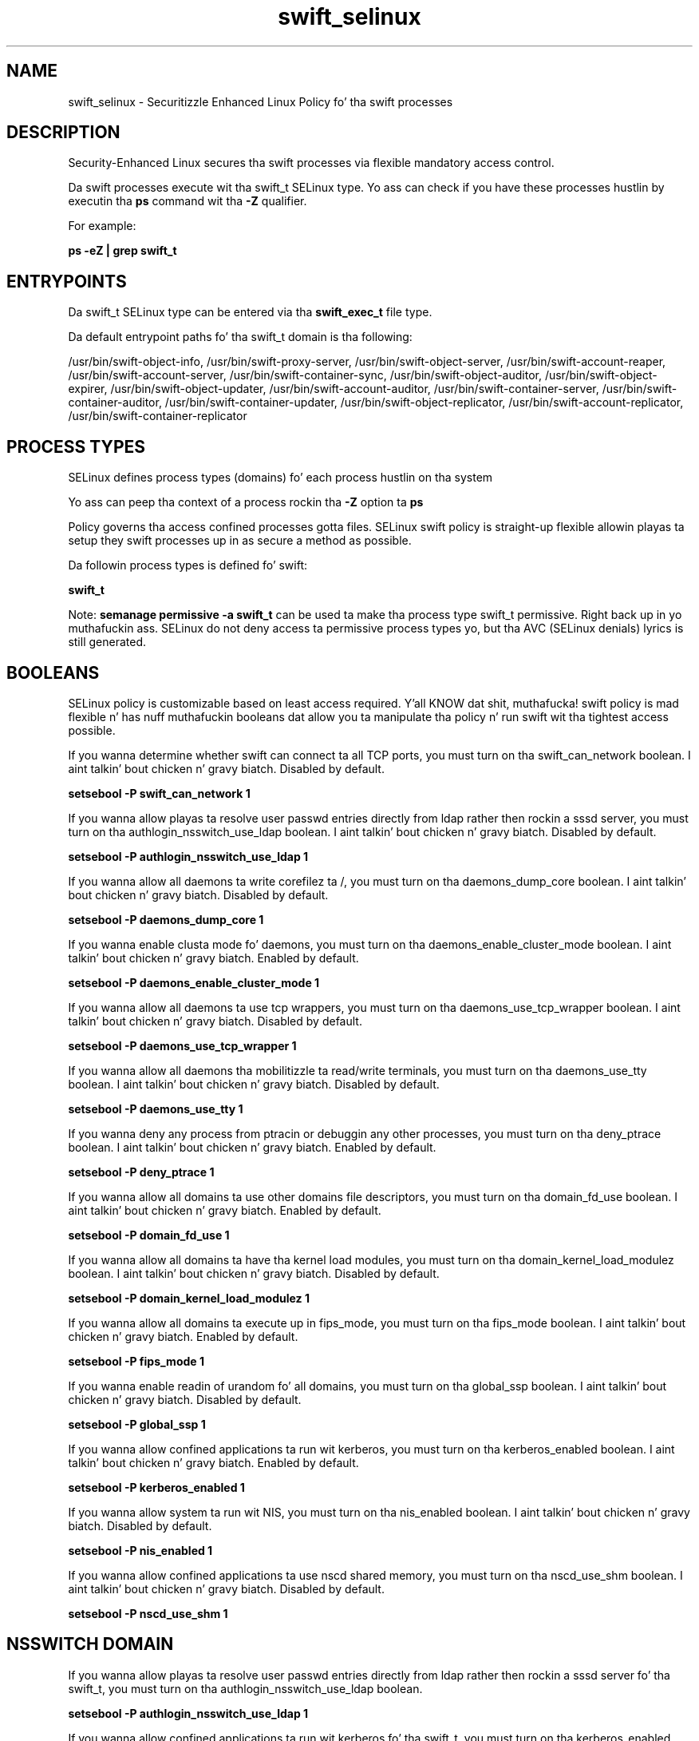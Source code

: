 .TH  "swift_selinux"  "8"  "14-12-02" "swift" "SELinux Policy swift"
.SH "NAME"
swift_selinux \- Securitizzle Enhanced Linux Policy fo' tha swift processes
.SH "DESCRIPTION"

Security-Enhanced Linux secures tha swift processes via flexible mandatory access control.

Da swift processes execute wit tha swift_t SELinux type. Yo ass can check if you have these processes hustlin by executin tha \fBps\fP command wit tha \fB\-Z\fP qualifier.

For example:

.B ps -eZ | grep swift_t


.SH "ENTRYPOINTS"

Da swift_t SELinux type can be entered via tha \fBswift_exec_t\fP file type.

Da default entrypoint paths fo' tha swift_t domain is tha following:

/usr/bin/swift-object-info, /usr/bin/swift-proxy-server, /usr/bin/swift-object-server, /usr/bin/swift-account-reaper, /usr/bin/swift-account-server, /usr/bin/swift-container-sync, /usr/bin/swift-object-auditor, /usr/bin/swift-object-expirer, /usr/bin/swift-object-updater, /usr/bin/swift-account-auditor, /usr/bin/swift-container-server, /usr/bin/swift-container-auditor, /usr/bin/swift-container-updater, /usr/bin/swift-object-replicator, /usr/bin/swift-account-replicator, /usr/bin/swift-container-replicator
.SH PROCESS TYPES
SELinux defines process types (domains) fo' each process hustlin on tha system
.PP
Yo ass can peep tha context of a process rockin tha \fB\-Z\fP option ta \fBps\bP
.PP
Policy governs tha access confined processes gotta files.
SELinux swift policy is straight-up flexible allowin playas ta setup they swift processes up in as secure a method as possible.
.PP
Da followin process types is defined fo' swift:

.EX
.B swift_t
.EE
.PP
Note:
.B semanage permissive -a swift_t
can be used ta make tha process type swift_t permissive. Right back up in yo muthafuckin ass. SELinux do not deny access ta permissive process types yo, but tha AVC (SELinux denials) lyrics is still generated.

.SH BOOLEANS
SELinux policy is customizable based on least access required. Y'all KNOW dat shit, muthafucka!  swift policy is mad flexible n' has nuff muthafuckin booleans dat allow you ta manipulate tha policy n' run swift wit tha tightest access possible.


.PP
If you wanna determine whether swift can connect ta all TCP ports, you must turn on tha swift_can_network boolean. I aint talkin' bout chicken n' gravy biatch. Disabled by default.

.EX
.B setsebool -P swift_can_network 1

.EE

.PP
If you wanna allow playas ta resolve user passwd entries directly from ldap rather then rockin a sssd server, you must turn on tha authlogin_nsswitch_use_ldap boolean. I aint talkin' bout chicken n' gravy biatch. Disabled by default.

.EX
.B setsebool -P authlogin_nsswitch_use_ldap 1

.EE

.PP
If you wanna allow all daemons ta write corefilez ta /, you must turn on tha daemons_dump_core boolean. I aint talkin' bout chicken n' gravy biatch. Disabled by default.

.EX
.B setsebool -P daemons_dump_core 1

.EE

.PP
If you wanna enable clusta mode fo' daemons, you must turn on tha daemons_enable_cluster_mode boolean. I aint talkin' bout chicken n' gravy biatch. Enabled by default.

.EX
.B setsebool -P daemons_enable_cluster_mode 1

.EE

.PP
If you wanna allow all daemons ta use tcp wrappers, you must turn on tha daemons_use_tcp_wrapper boolean. I aint talkin' bout chicken n' gravy biatch. Disabled by default.

.EX
.B setsebool -P daemons_use_tcp_wrapper 1

.EE

.PP
If you wanna allow all daemons tha mobilitizzle ta read/write terminals, you must turn on tha daemons_use_tty boolean. I aint talkin' bout chicken n' gravy biatch. Disabled by default.

.EX
.B setsebool -P daemons_use_tty 1

.EE

.PP
If you wanna deny any process from ptracin or debuggin any other processes, you must turn on tha deny_ptrace boolean. I aint talkin' bout chicken n' gravy biatch. Enabled by default.

.EX
.B setsebool -P deny_ptrace 1

.EE

.PP
If you wanna allow all domains ta use other domains file descriptors, you must turn on tha domain_fd_use boolean. I aint talkin' bout chicken n' gravy biatch. Enabled by default.

.EX
.B setsebool -P domain_fd_use 1

.EE

.PP
If you wanna allow all domains ta have tha kernel load modules, you must turn on tha domain_kernel_load_modulez boolean. I aint talkin' bout chicken n' gravy biatch. Disabled by default.

.EX
.B setsebool -P domain_kernel_load_modulez 1

.EE

.PP
If you wanna allow all domains ta execute up in fips_mode, you must turn on tha fips_mode boolean. I aint talkin' bout chicken n' gravy biatch. Enabled by default.

.EX
.B setsebool -P fips_mode 1

.EE

.PP
If you wanna enable readin of urandom fo' all domains, you must turn on tha global_ssp boolean. I aint talkin' bout chicken n' gravy biatch. Disabled by default.

.EX
.B setsebool -P global_ssp 1

.EE

.PP
If you wanna allow confined applications ta run wit kerberos, you must turn on tha kerberos_enabled boolean. I aint talkin' bout chicken n' gravy biatch. Enabled by default.

.EX
.B setsebool -P kerberos_enabled 1

.EE

.PP
If you wanna allow system ta run wit NIS, you must turn on tha nis_enabled boolean. I aint talkin' bout chicken n' gravy biatch. Disabled by default.

.EX
.B setsebool -P nis_enabled 1

.EE

.PP
If you wanna allow confined applications ta use nscd shared memory, you must turn on tha nscd_use_shm boolean. I aint talkin' bout chicken n' gravy biatch. Disabled by default.

.EX
.B setsebool -P nscd_use_shm 1

.EE

.SH NSSWITCH DOMAIN

.PP
If you wanna allow playas ta resolve user passwd entries directly from ldap rather then rockin a sssd server fo' tha swift_t, you must turn on tha authlogin_nsswitch_use_ldap boolean.

.EX
.B setsebool -P authlogin_nsswitch_use_ldap 1
.EE

.PP
If you wanna allow confined applications ta run wit kerberos fo' tha swift_t, you must turn on tha kerberos_enabled boolean.

.EX
.B setsebool -P kerberos_enabled 1
.EE

.SH PORT TYPES
SELinux defines port types ta represent TCP n' UDP ports.
.PP
Yo ass can peep tha types associated wit a port by rockin tha followin command:

.B semanage port -l

.PP
Policy governs tha access confined processes gotta these ports.
SELinux swift policy is straight-up flexible allowin playas ta setup they swift processes up in as secure a method as possible.
.PP
Da followin port types is defined fo' swift:

.EX
.TP 5
.B swift_port_t
.TP 10
.EE


Default Defined Ports:
tcp 6200-6203
.EE
.SH "MANAGED FILES"

Da SELinux process type swift_t can manage filez labeled wit tha followin file types.  Da paths listed is tha default paths fo' these file types.  Note tha processes UID still need ta have DAC permissions.

.br
.B cluster_conf_t

	/etc/cluster(/.*)?
.br

.br
.B cluster_var_lib_t

	/var/lib/pcsd(/.*)?
.br
	/var/lib/cluster(/.*)?
.br
	/var/lib/openais(/.*)?
.br
	/var/lib/pengine(/.*)?
.br
	/var/lib/corosync(/.*)?
.br
	/usr/lib/heartbeat(/.*)?
.br
	/var/lib/heartbeat(/.*)?
.br
	/var/lib/pacemaker(/.*)?
.br

.br
.B cluster_var_run_t

	/var/run/crm(/.*)?
.br
	/var/run/cman_.*
.br
	/var/run/rsctmp(/.*)?
.br
	/var/run/aisexec.*
.br
	/var/run/heartbeat(/.*)?
.br
	/var/run/cpglockd\.pid
.br
	/var/run/corosync\.pid
.br
	/var/run/rgmanager\.pid
.br
	/var/run/cluster/rgmanager\.sk
.br

.br
.B root_t

	/
.br
	/initrd
.br

.br
.B swift_data_t

	/srv/node(/.*)?
.br
	/var/lib/swift(/.*)?
.br
	/srv/loopback-device(/.*)?
.br

.br
.B swift_lock_t

	/var/lock/swift.*
.br

.br
.B swift_tmp_t


.br
.B swift_tmpfs_t


.br
.B swift_var_cache_t

	/var/cache/swift(/.*)?
.br

.br
.B swift_var_run_t

	/var/run/swift(/.*)?
.br

.SH FILE CONTEXTS
SELinux requires filez ta have a extended attribute ta define tha file type.
.PP
Yo ass can peep tha context of a gangbangin' file rockin tha \fB\-Z\fP option ta \fBls\bP
.PP
Policy governs tha access confined processes gotta these files.
SELinux swift policy is straight-up flexible allowin playas ta setup they swift processes up in as secure a method as possible.
.PP

.PP
.B STANDARD FILE CONTEXT

SELinux defines tha file context types fo' tha swift, if you wanted to
store filez wit these types up in a gangbangin' finger-lickin' diffent paths, you need ta execute tha semanage command ta sepecify alternate labelin n' then use restorecon ta put tha labels on disk.

.B semanage fcontext -a -t swift_data_t '/srv/swift/content(/.*)?'
.br
.B restorecon -R -v /srv/myswift_content

Note: SELinux often uses regular expressions ta specify labels dat match multiple files.

.I Da followin file types is defined fo' swift:


.EX
.PP
.B swift_data_t
.EE

- Set filez wit tha swift_data_t type, if you wanna treat tha filez as swift content.

.br
.TP 5
Paths:
/srv/node(/.*)?, /var/lib/swift(/.*)?, /srv/loopback-device(/.*)?

.EX
.PP
.B swift_exec_t
.EE

- Set filez wit tha swift_exec_t type, if you wanna transizzle a executable ta tha swift_t domain.

.br
.TP 5
Paths:
/usr/bin/swift-object-info, /usr/bin/swift-proxy-server, /usr/bin/swift-object-server, /usr/bin/swift-account-reaper, /usr/bin/swift-account-server, /usr/bin/swift-container-sync, /usr/bin/swift-object-auditor, /usr/bin/swift-object-expirer, /usr/bin/swift-object-updater, /usr/bin/swift-account-auditor, /usr/bin/swift-container-server, /usr/bin/swift-container-auditor, /usr/bin/swift-container-updater, /usr/bin/swift-object-replicator, /usr/bin/swift-account-replicator, /usr/bin/swift-container-replicator

.EX
.PP
.B swift_lock_t
.EE

- Set filez wit tha swift_lock_t type, if you wanna treat tha filez as swift lock data, stored under tha /var/lock directory


.EX
.PP
.B swift_tmp_t
.EE

- Set filez wit tha swift_tmp_t type, if you wanna store swift temporary filez up in tha /tmp directories.


.EX
.PP
.B swift_tmpfs_t
.EE

- Set filez wit tha swift_tmpfs_t type, if you wanna store swift filez on a tmpfs file system.


.EX
.PP
.B swift_unit_file_t
.EE

- Set filez wit tha swift_unit_file_t type, if you wanna treat tha filez as swift unit content.


.EX
.PP
.B swift_var_cache_t
.EE

- Set filez wit tha swift_var_cache_t type, if you wanna store tha filez under tha /var/cache directory.


.EX
.PP
.B swift_var_run_t
.EE

- Set filez wit tha swift_var_run_t type, if you wanna store tha swift filez under tha /run or /var/run directory.


.PP
Note: File context can be temporarily modified wit tha chcon command. Y'all KNOW dat shit, muthafucka!  If you wanna permanently chizzle tha file context you need ta use the
.B semanage fcontext
command. Y'all KNOW dat shit, muthafucka!  This will modify tha SELinux labelin database.  Yo ass will need ta use
.B restorecon
to apply tha labels.

.SH "COMMANDS"
.B semanage fcontext
can also be used ta manipulate default file context mappings.
.PP
.B semanage permissive
can also be used ta manipulate whether or not a process type is permissive.
.PP
.B semanage module
can also be used ta enable/disable/install/remove policy modules.

.B semanage port
can also be used ta manipulate tha port definitions

.B semanage boolean
can also be used ta manipulate tha booleans

.PP
.B system-config-selinux
is a GUI tool available ta customize SELinux policy settings.

.SH AUTHOR
This manual page was auto-generated using
.B "sepolicy manpage".

.SH "SEE ALSO"
selinux(8), swift(8), semanage(8), restorecon(8), chcon(1), sepolicy(8)
, setsebool(8)</textarea>

<div id="button">
<br/>
<input type="submit" name="translate" value="Tranzizzle Dis Shiznit" />
</div>

</form> 

</div>

<div id="space3"></div>
<div id="disclaimer"><h2>Use this to translate your words into gangsta</h2>
<h2>Click <a href="more.html">here</a> to learn more about Gizoogle</h2></div>

</body>
</html>
